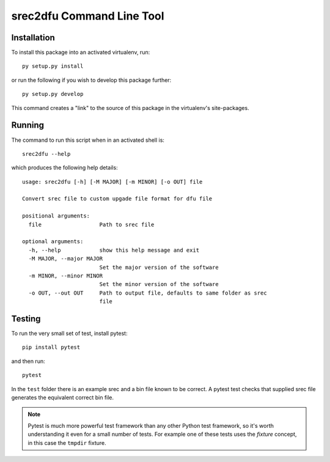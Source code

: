 
srec2dfu Command Line Tool
==========================

Installation
------------

To install this package into an activated virtualenv, run::

    py setup.py install

or run the following if you wish to develop this package further::

    py setup.py develop

This command creates a "link" to the source of this package in the
virtualenv's site-packages.


Running
-------

The command to run this script when in an activated shell is::

    srec2dfu --help

which produces the following help details::

    usage: srec2dfu [-h] [-M MAJOR] [-m MINOR] [-o OUT] file

    Convert srec file to custom upgade file format for dfu file

    positional arguments:
      file                  Path to srec file

    optional arguments:
      -h, --help            show this help message and exit
      -M MAJOR, --major MAJOR
                            Set the major version of the software
      -m MINOR, --minor MINOR
                            Set the minor version of the software
      -o OUT, --out OUT     Path to output file, defaults to same folder as srec
                            file

Testing
-------

To run the very small set of test, install pytest::

    pip install pytest

and then run::

    pytest

In the ``test`` folder there is an example srec and a bin file known to
be correct. A pytest test checks that supplied srec file generates the
equivalent correct bin file.

.. note::
   Pytest is much more powerful test framework than any other
   Python test framework, so it's worth understanding it even for a
   small number of tests. For example one of these tests uses the
   *fixture* concept, in this case the ``tmpdir`` fixture.
